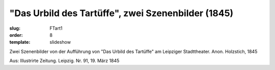 "Das Urbild des Tartüffe", zwei Szenenbilder (1845)
===================================================

:slug: FTart1
:order: 8
:template: slideshow

Zwei Szenenbilder von der Aufführung von "Das Urbild des Tartüffe" am Leipziger Stadttheater. Anon. Holzstich, 1845

.. class:: source

  Aus: Illustrirte Zeitung. Leipzig. Nr. 91, 19. März 1845
